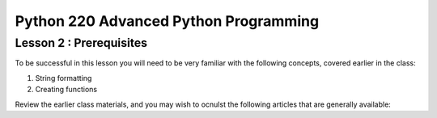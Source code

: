 Python 220 Advanced Python Programming
======================================

Lesson 2 : Prerequisites
------------------------

To be successful in this lesson you will need to be very familiar with the
following concepts, covered earlier in the class:

#. String formatting
#. Creating functions

Review the earlier class materials, and you may wish to ocnulst the
following articles that are generally available:

.. todo::
    Add pre-reading external links for string formatting and creating functions
